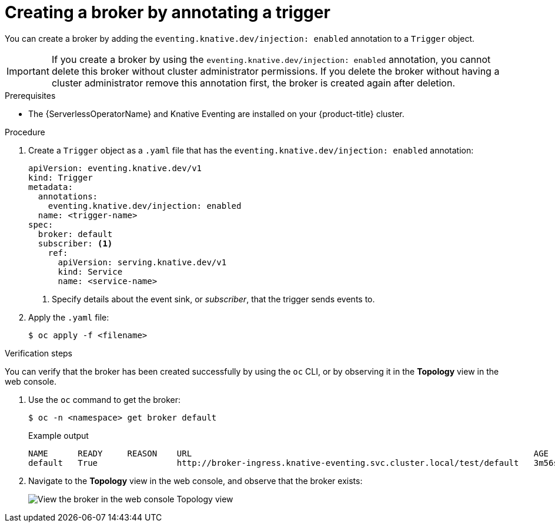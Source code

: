 // Module included in the following assemblies:
//
// * serverless/event_workflows/serverless-using-brokers.adoc

[id="serverless-creating-broker-annotation_{context}"]
= Creating a broker by annotating a trigger

You can create a broker by adding the `eventing.knative.dev/injection: enabled` annotation to a `Trigger` object.

[IMPORTANT]
====
If you create a broker by using the `eventing.knative.dev/injection: enabled` annotation, you cannot delete this broker without cluster administrator permissions.
If you delete the broker without having a cluster administrator remove this annotation first, the broker is created again after deletion.
====

.Prerequisites
* The {ServerlessOperatorName} and Knative Eventing are installed on your {product-title} cluster.

.Procedure
. Create a `Trigger` object as a `.yaml` file that has the `eventing.knative.dev/injection: enabled` annotation:
+
[source,yaml]
----
apiVersion: eventing.knative.dev/v1
kind: Trigger
metadata:
  annotations:
    eventing.knative.dev/injection: enabled
  name: <trigger-name>
spec:
  broker: default
  subscriber: <1>
    ref:
      apiVersion: serving.knative.dev/v1
      kind: Service
      name: <service-name>
----
+
<1> Specify details about the event sink, or _subscriber_, that the trigger sends events to.
. Apply the `.yaml` file:
+
[source,terminal]
----
$ oc apply -f <filename>
----

.Verification steps

You can verify that the broker has been created successfully by using the `oc` CLI, or by observing it in the *Topology* view in the web console.

. Use the `oc` command to get the broker:
+
[source,terminal]
----
$ oc -n <namespace> get broker default
----
+
.Example output
[source,terminal]
----
NAME      READY     REASON    URL                                                                     AGE
default   True                http://broker-ingress.knative-eventing.svc.cluster.local/test/default   3m56s
----

. Navigate to the *Topology* view in the web console, and observe that the broker exists:
+
image::odc-view-broker.png[View the broker in the web console Topology view]
